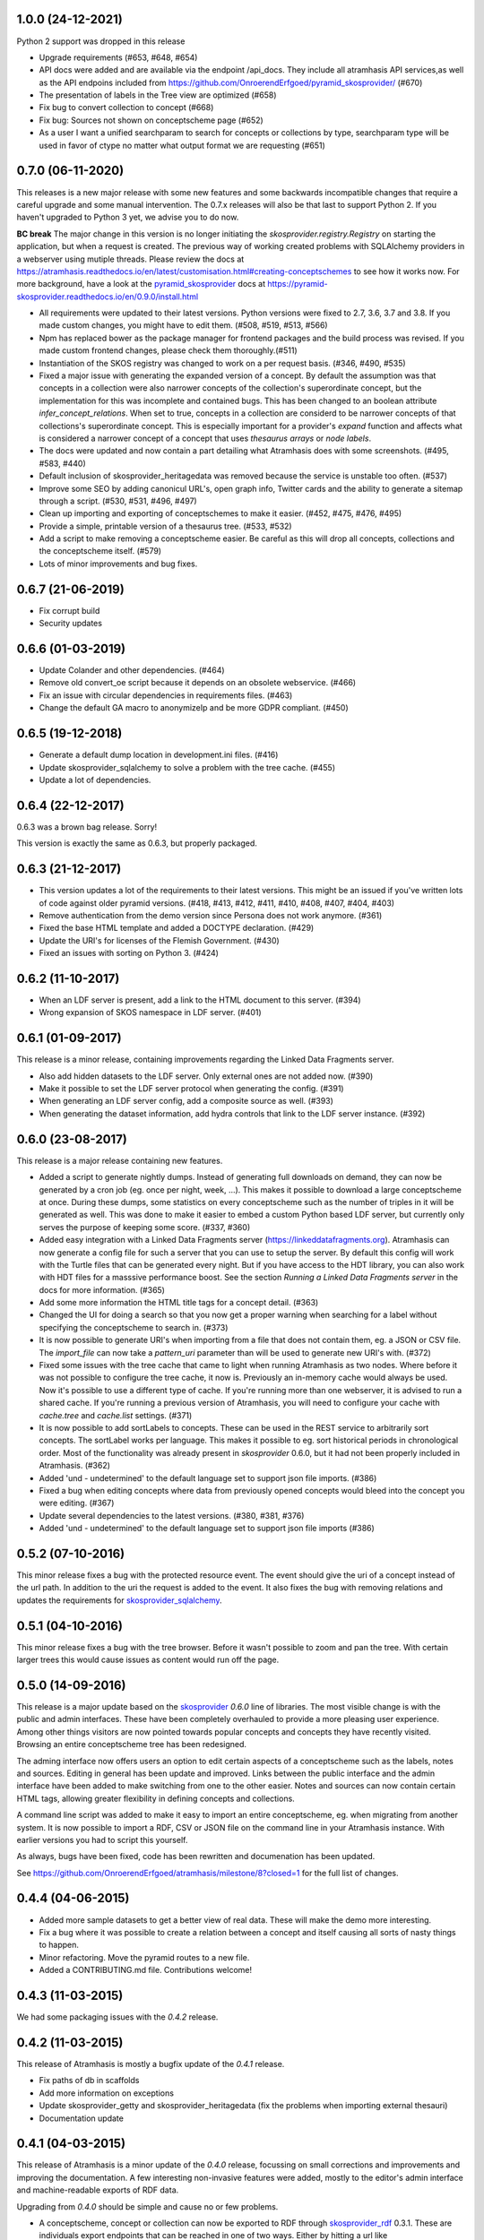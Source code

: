 1.0.0 (24-12-2021)
------------------
Python 2 support was dropped in this release

- Upgrade requirements (#653, #648, #654)
- API docs were added and are available via the endpoint /api_docs. They include all atramhasis API services,as well as the API endpoins included from https://github.com/OnroerendErfgoed/pyramid_skosprovider/ (#670)
- The presentation of labels in the Tree view are optimized (#658)
- Fix bug to convert collection to concept (#668)
- Fix bug: Sources not shown on conceptscheme page (#652)
- As a user I want a unified searchparam to search for concepts or collections by type, searchparam type will be used in favor of ctype no matter what output format we are requesting (#651)


0.7.0 (06-11-2020)
------------------

This releases is a new major release with some new features and some backwards
incompatible changes that require a careful upgrade and some manual
intervention. The 0.7.x releases will also be that last to support Python 2. If
you haven't upgraded to Python 3 yet, we advise you to do now.

**BC break** The major change in this version is no longer initiating the
`skosprovider.registry.Registry` on starting the application, but when a
request is created. The previous way of working created problems with
SQLAlchemy providers in a webserver using mutiple threads. Please review the
docs at
https://atramhasis.readthedocs.io/en/latest/customisation.html#creating-conceptschemes
to see how it works now. For more background, have a look at the
pyramid_skosprovider_ docs at https://pyramid-skosprovider.readthedocs.io/en/0.9.0/install.html

- All requirements were updated to their latest versions. Python versions were
  fixed to 2.7, 3.6, 3.7 and 3.8. If you made custom changes, you might have to
  edit them. (#508, #519, #513, #566)
- Npm has replaced bower as the package manager for frontend packages and the
  build process was revised. If you made custom frontend changes, please
  check them thoroughly.(#511)
- Instantiation of the SKOS registry was changed to work on a per request
  basis. (#346, #490, #535)
- Fixed a major issue with generating the expanded version of a concept. By
  default the assumption was that concepts in a collection were also narrower
  concepts of the collection's superordinate concept, but the implementation
  for this was incomplete and contained bugs. This has been changed to an
  boolean attribute `infer_concept_relations`. When set to true, concepts in a
  collection are considerd to be narrower concepts of that collections's
  superordinate concept. This is especially important for a provider's
  `expand` function and affects what is considered a narrower concept of a
  concept that uses `thesaurus arrays` or `node labels`.
- The docs were updated and now contain a part detailing what Atramhasis does
  with some screenshots. (#495, #583, #440)
- Default inclusion of skosprovider_heritagedata was removed because the
  service is unstable too often. (#537)
- Improve some SEO by adding canonicul URL's, open graph info, Twitter cards
  and the ability to generate a sitemap through a script. (#530, #531, #496,
  #497)
- Clean up importing and exporting of conceptschemes to make it easier. (#452,
  #475, #476, #495)
- Provide a simple, printable version of a thesaurus tree. (#533, #532)
- Add a script to make removing a conceptscheme easier. Be careful as this will
  drop all concepts, collections and the conceptscheme itself. (#579)
- Lots of minor improvements and bug fixes.

0.6.7 (21-06-2019)
------------------

- Fix corrupt build
- Security updates

0.6.6 (01-03-2019)
------------------

- Update Colander and other dependencies. (#464)
- Remove old convert_oe script because it depends on an obsolete webservice. (#466)
- Fix an issue with circular dependencies in requirements files. (#463)
- Change the default GA macro to anonymizeIp and be more GDPR compliant. (#450)

0.6.5 (19-12-2018)
------------------

- Generate a default dump location in development.ini files. (#416)
- Update skosprovider_sqlalchemy to solve a problem with the tree cache. (#455)
- Update a lot of dependencies.

0.6.4 (22-12-2017)
------------------

0.6.3 was a brown bag release. Sorry!

This version is exactly the same as 0.6.3, but properly packaged.

0.6.3 (21-12-2017)
------------------

- This version updates a lot of the requirements to their latest versions. This
  might be an issued if you've written lots of code against older pyramid
  versions. (#418, #413, #412, #411, #410, #408, #407, #404, #403)
- Remove authentication from the demo version since Persona does not work
  anymore. (#361)
- Fixed the base HTML template and added a DOCTYPE declaration. (#429)
- Update the URI's for licenses of the Flemish Government. (#430)
- Fixed an issues with sorting on Python 3. (#424)

0.6.2 (11-10-2017)
------------------

- When an LDF server is present, add a link to the HTML document to this server.
  (#394)
- Wrong expansion of SKOS namespace in LDF server. (#401)

0.6.1 (01-09-2017)
------------------

This release is a minor release, containing improvements regarding the Linked
Data Fragments server.

- Also add hidden datasets to the LDF server. Only external ones are not added
  now. (#390)
- Make it possible to set the LDF server protocol when generating the config.
  (#391)
- When generating an LDF server config, add a composite source as well. (#393)
- When generating the dataset information, add hydra controls that link to 
  the LDF server instance. (#392)

0.6.0 (23-08-2017)
------------------

This release is a major release containing new features.

- Added a script to generate nightly dumps. Instead of generating full
  downloads on demand, they can now be generated by a cron job (eg. once per
  night, week, ...). This makes it possible to download a large conceptscheme at
  once. During these dumps, some statistics on every conceptscheme such as the
  number of triples in it will be generated as well. This was done to make it
  easier to embed a custom Python based LDF server, but currently only serves
  the purpose of keeping some score. (#337, #360)
- Added easy integration with a Linked Data Fragments server 
  (https://linkeddatafragments.org). Atramhasis can now
  generate a config file for such a server that you can use to setup the server.
  By default this config will work with the Turtle files that can be generated
  every night. But if you have access to the HDT library, you can also work with
  HDT files for a masssive performance boost. See the section `Running a Linked
  Data Fragments server` in the docs for more information. (#365)
- Add some more information the HTML title tags for a concept detail. (#363)
- Changed the UI for doing a search so that you now get a proper warning when
  searching for a label without specifying the conceptscheme to search in. (#373)
- It is now possible to generate URI's when importing from a file that does not
  contain them, eg. a JSON or CSV file. The `import_file` can now take a
  `pattern_uri` parameter than will be used to generate new URI's with. (#372)
- Fixed some issues with the tree cache that came to light when running
  Atramhasis as two nodes. Where before it was not possible to configure the
  tree cache, it now is. Previously an in-memory cache would always be used. Now
  it's possible to use a different type of cache. If you're running more than
  one webserver, it is advised to run a shared cache. If you're running a
  previous version of Atramhasis, you will need to configure your cache with 
  `cache.tree` and `cache.list` settings. (#371)
- It is now possible to add sortLabels to concepts. These can be used in the
  REST service to arbitrarily sort concepts. The sortLabel works per language.
  This makes it possible to eg. sort historical periods in chronological order.
  Most of the functionality was already present in `skosprovider` 0.6.0, but it
  had not been properly included in Atramhasis.
  (#362)
- Added 'und - undetermined' to the default language set to support json file 
  imports. (#386)
- Fixed a bug when editing concepts where data from previously opened concepts
  would bleed into the concept you were editing. (#367)
- Update several dependencies to the latest versions. (#380, #381, #376)
- Added 'und - undetermined' to the default language set to support json file imports (#386)

0.5.2 (07-10-2016)
------------------

This minor release fixes a bug with the protected resource event. The event should
give the uri of a concept instead of the url path. In addition to the uri the request
is added to the event. It also fixes the bug with removing relations and updates the 
requirements for skosprovider_sqlalchemy_.


0.5.1 (04-10-2016)
------------------

This minor release fixes a bug with the tree browser. Before it wasn't possible
to zoom and pan the tree. With certain larger trees this would cause issues as
content would run off the page.


0.5.0 (14-09-2016)
------------------

This release is a major update based on the `skosprovider`_ `0.6.0` line
of libraries. The most visible change is with the public and admin interfaces.
These have been completely overhauled to provide a more pleasing user
experience. Among other things visitors are now pointed towards popular concepts
and concepts they have recently visited. Browsing an entire conceptscheme tree
has been redesigned.

The adming interface now offers users an option to edit certain aspects of a
conceptscheme such as the labels, notes and sources. Editing in general has been
update and improved. Links between the public interface and the admin interface
have been added to make switching from one to the other easier. Notes and
sources can now contain certain HTML tags, allowing greater flexibility in
defining concepts and collections.

A command line script was added to make it easy to import an entire
conceptscheme, eg. when migrating from another system. It is now possible to
import a RDF, CSV or JSON file on the command line in your Atramhasis instance.
With earlier versions you had to script this yourself.

As always, bugs have been fixed, code has been rewritten and documenation has
been updated.

See https://github.com/OnroerendErfgoed/atramhasis/milestone/8?closed=1 for the
full list of changes.


0.4.4 (04-06-2015)
------------------

- Added more sample datasets to get a better view of real data. These will make
  the demo more interesting.
- Fix a bug where it was possible to create a relation between a concept and
  itself causing all sorts of nasty things to happen.
- Minor refactoring. Move the pyramid routes to a new file.
- Added a CONTRIBUTING.md file. Contributions welcome!

0.4.3 (11-03-2015)
------------------

We had some packaging issues with the `0.4.2` release.


0.4.2 (11-03-2015)
------------------

This release of Atramhasis is mostly a bugfix update of the `0.4.1` release.

- Fix paths of db in scaffolds
- Add more information on exceptions
- Update skosprovider_getty and skosprovider_heritagedata
  (fix the problems when importing external thesauri)
- Documentation update


0.4.1 (04-03-2015)
------------------

This release of Atramhasis is a minor update of the `0.4.0` release, focussing
on small corrections and improvements and improving the documentation. A few
interesting non-invasive features were added, mostly to the editor's admin
interface and machine-readable exports of RDF data.

Upgrading from `0.4.0` should be simple and cause no or few problems.

- A conceptscheme, concept or collection can now be exported to RDF through
  skosprovider_rdf_ 0.3.1. These are individuals export endpoints that can
  be reached in one of two ways. Either by hitting a url like
  http://localhost:6543/conceptschemes/GEOGRAPHY/c/335 with a supported RDF mimetype
  (``application/rdf+xml``, ``application/x-turtle``, ``text-turle``). Or by
  using an RDF syntax specific suffix (.rdf or .ttl).
- When importing, allow the user to request more information on a concept or
  collection, before actually importing it.
- Allow merging a concept with other concepts it matches. This allows a user to
  compare a local concept with an external one it matches and import any notes
  or labels that are present in the external concept, but not the local one.
- Reworked some parts of the public interface to make everything a bit clearer
  and to make all pages easily reachable.
- Allow sorting the languages in the admin interface.
- Reorganised and extended the right click menu on the grid in the admin
  interface.
- Allow looking up a *skos:match* from within the admin interface.
- Some issues with the length of language ids were solved.
- Fixed some issues when importing a collection instead of a concept.
- Made it easy to add a Google Analytics tracker.
- Added instructions on how to deploy a demo site on heroku_. These work just as
  well for deploying an actual production site to heroku_.
- Lots of small updates and tweaks to the documentation.
- Updated some dependencies.
- Some code cleanup and reorganisation. Several smaller bugs in the admin
  interface were fixed.
- The data fixtures were updated with *skos:note* examples. Added a license for
  reuse of the fixture data.

0.4.0 (23-12-2014)
------------------

- Update to skosprovider_ 0.5.0. Among other things, this makes it possible
  to handle relations between Concepts and Collections using the
  *subordinate_arrays* and *superordinates* properties. Conceptschemes are
  now also much better integrated within the providers, thus making it
  possible to provider more context for a Concept. This version of
  skosprovider_ can also handle *skos:matches*.
- Add possibility to edit language tags. It's now possible to use the admin
  interface to add, edit and delete languages in Atramhasis.
- When the REST service receives labels or notes in currently unavailable
  languages, it will validate those through language_tags_. It the languages
  are valid according to the IANA registry, they will be added to the languages
  available in the application.
- Default length of language id changed to 64 characters. This is not available
  as an alembic migration. So only effective when creating a new database.
  If you already have a database created from an older version of Atramhasis,
  please modify accordingly. Modifying column length on SQLite is not possible
  (see http://www.sqlite.org/omitted.html ).
- Abiltity to match Concepts in an Atramhasis ConceptScheme to Concepts in
  external ConceptSchemes through properties such as *skos:exactMatch* and
  *skos:closeMatch*.
- Ability to import Concepts and Collections from external providers. This
  makes it possible to import Concepts from eg. the AAT (via skosprovider_getty_),
  Flanders Heritage Thesauri (via skosprovider_oe_),
  English Heritage Thesauri (via skosprovider_heritagedata_) or any other
  SKOS vocabulary for which a skosprovider_ has been written. Currently only
  the concept or collection itself can be imported, without its relations to
  other concepts or collections.
- Add the ability to have a delete of a concept or collection fail if it is
  being used in other systems.
- Implement a delete permission.
- Add validation rule that a Concept must have at least one label.
- Update to skosprovider_sqlalchemy_ 0.4.1.
- Update to pyramid_skosprovider_ 0.5.0.
- Update to skosprovider_rdf_ 0.3.0. This update adds support for dumping
  ConceptScheme in an RDF file and also handles *subordinate_arrays* and
  *superordinates*.
- Update to language_tags_ 0.3.0.


0.3.1 (05-09-2014)
------------------

- Update to skosprovider_sqlalchemy_ 0.2.1.
- Update to skosprovider_rdf_ 0.1.3 This fixes an issue with RDF having some
  SKOS elements in the wrong namespace. Also added a missing dependency on
  skosprovider_rdf_ to setup.py
- Updated the Travis build file to run a basic dojo build and test for build
  failures.


0.3.0 (15-08-2014)
------------------

- Atramhasis now includes a working admin userinterface at `/admin`. Still needs
  some polish when it comes to error handling and reporting about validation
  errors.
- The admin module gets run through a dojo build to minimize page loads
  and download times
- Added RDF/XML en RDF/Turtle downloads to the public interface. Currently
  only dumps a full conceptscheme, not individual concepts.
- Added more docs.


0.2.0 (16-05-2014)
------------------

- Full public userinterface
- REST CRUD service
- Security integration
- CSV export
- demo using Mozilla Persona as sample security setup


0.1.0 (22-04-2014)
------------------

- Initial version
- Setup of the project: docs, unit testing, code coverage
- Scaffolding for demo and deployment packages
- Limited public user interface
- Basis i18n abilities present
- Integration of pyramid_skosprovider_
- Integration of skosprovider_
- Integration of skosprovider_sqlalchemy_


.. _skosprovider: http://skosprovider.readthedocs.org
.. _skosprovider_sqlalchemy: http://skosprovider-sqlalchemy.readthedocs.org
.. _skosprovider_rdf: http://skosprovider-rdf.readthedocs.org
.. _skosprovider_getty: http://skosprovider-getty.readthedocs.org
.. _skosprovider_oe: https://github.com/koenedaele/skosprovider_oe
.. _skosprovider_heritagedata: http://skosprovider-heritagedata.readthedocs.org
.. _pyramid_skosprovider: http://pyramid-skosprovider.readthedocs.org
.. _language_tags: http://language-tags.readthedocs.org
.. _heroku: https://www.heroku.com
